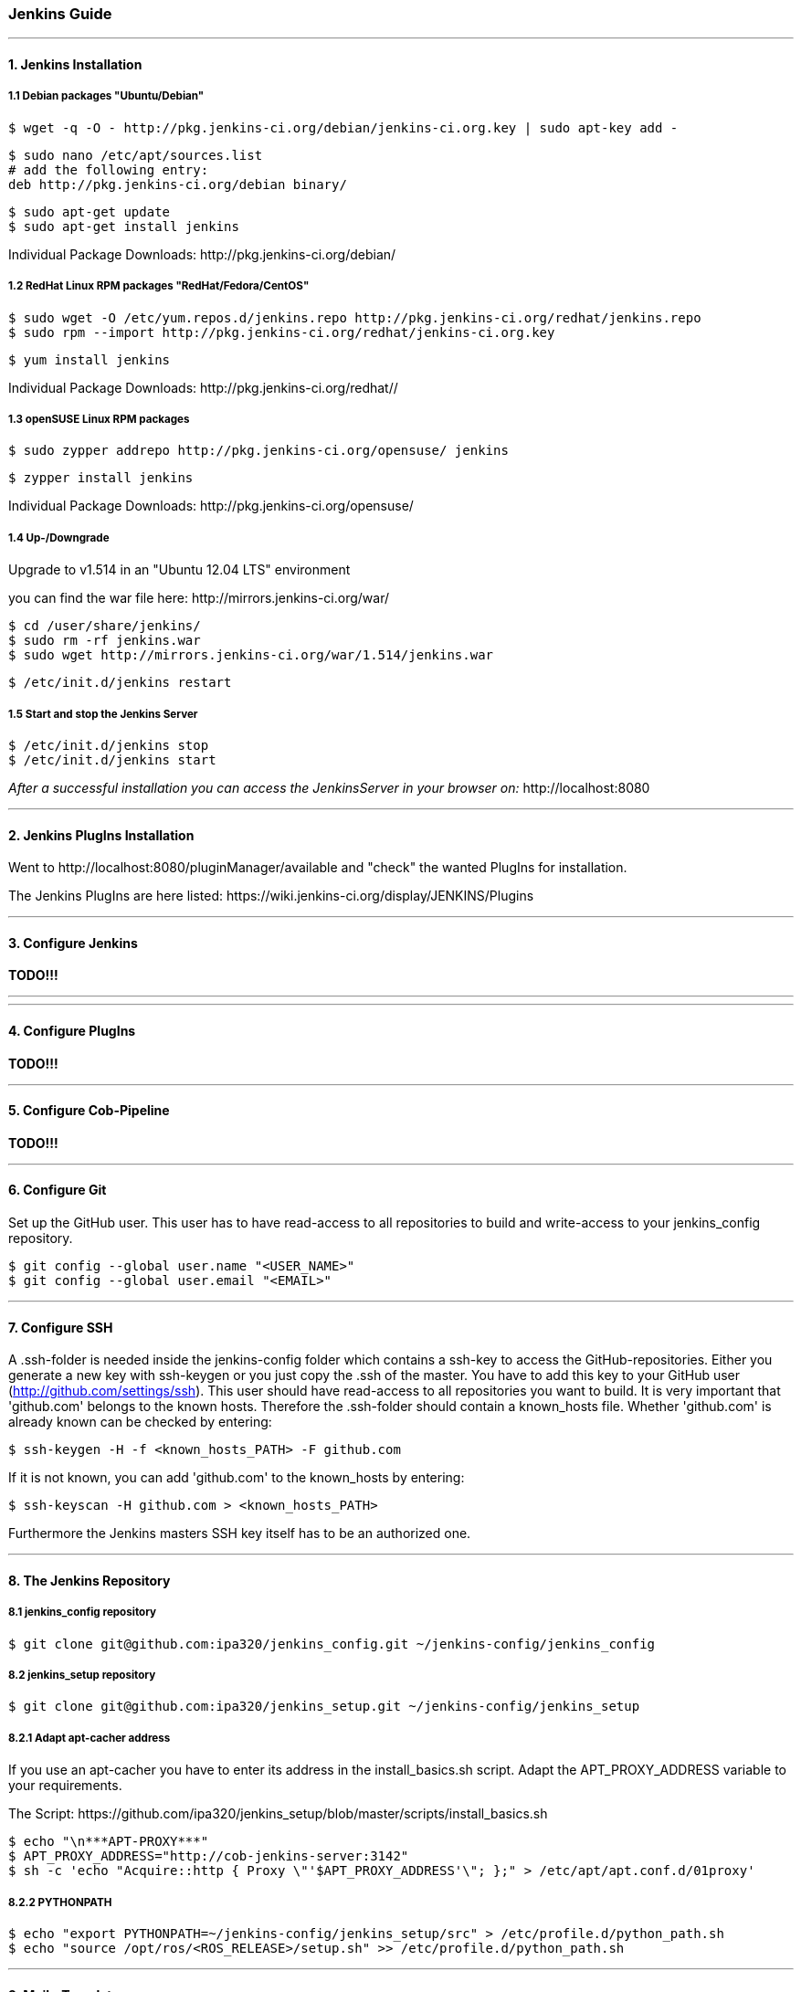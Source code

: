 === Jenkins Guide

''''

==== 1. Jenkins Installation

===== 1.1 Debian packages "Ubuntu/Debian"
----
$ wget -q -O - http://pkg.jenkins-ci.org/debian/jenkins-ci.org.key | sudo apt-key add -
----
----
$ sudo nano /etc/apt/sources.list
# add the following entry:
deb http://pkg.jenkins-ci.org/debian binary/
----
----
$ sudo apt-get update
$ sudo apt-get install jenkins
----
Individual Package Downloads: +http://pkg.jenkins-ci.org/debian/+

===== 1.2 RedHat Linux RPM packages "RedHat/Fedora/CentOS"
----
$ sudo wget -O /etc/yum.repos.d/jenkins.repo http://pkg.jenkins-ci.org/redhat/jenkins.repo
$ sudo rpm --import http://pkg.jenkins-ci.org/redhat/jenkins-ci.org.key
----
----
$ yum install jenkins
----
Individual Package Downloads: +http://pkg.jenkins-ci.org/redhat//+

===== 1.3 openSUSE Linux RPM packages
----
$ sudo zypper addrepo http://pkg.jenkins-ci.org/opensuse/ jenkins
----
----
$ zypper install jenkins
----
Individual Package Downloads: +http://pkg.jenkins-ci.org/opensuse/+

===== 1.4 Up-/Downgrade
Upgrade to v1.514 in an "Ubuntu 12.04 LTS" environment

you can find the war file here: +http://mirrors.jenkins-ci.org/war/+

----
$ cd /user/share/jenkins/
$ sudo rm -rf jenkins.war
$ sudo wget http://mirrors.jenkins-ci.org/war/1.514/jenkins.war
----
----
$ /etc/init.d/jenkins restart
----

===== 1.5 Start and stop the Jenkins Server
----
$ /etc/init.d/jenkins stop
$ /etc/init.d/jenkins start
----

_After a successful installation you can access the JenkinsServer in your browser on:_ +http://localhost:8080+

''''

==== 2. Jenkins PlugIns Installation

Went to +http://localhost:8080/pluginManager/available+ and "check" the wanted PlugIns for installation.

The Jenkins PlugIns are here listed: +https://wiki.jenkins-ci.org/display/JENKINS/Plugins+


''''

==== 3. Configure Jenkins

*TODO!!!*

''''
''''

==== 4. Configure PlugIns

*TODO!!!*

''''

==== 5. Configure Cob-Pipeline

*TODO!!!*

''''

==== 6. Configure Git

Set up the GitHub user.
This user has to have read-access to all repositories to build and write-access to your jenkins_config repository.
----
$ git config --global user.name "<USER_NAME>"
$ git config --global user.email "<EMAIL>"
----

''''

==== 7. Configure SSH

A .ssh-folder is needed inside the jenkins-config folder which contains a ssh-key to access the GitHub-repositories.
Either you generate a new key with ssh-keygen or you just copy the .ssh of the master.
You have to add this key to your GitHub user (http://github.com/settings/ssh).
This user should have read-access to all repositories you want to build.
It is very important that 'github.com' belongs to the known hosts.
Therefore the .ssh-folder should contain a known_hosts file.
Whether 'github.com' is already known can be checked by entering:
----
$ ssh-keygen -H -f <known_hosts_PATH> -F github.com
----

If it is not known, you can add 'github.com' to the known_hosts by entering:
----
$ ssh-keyscan -H github.com > <known_hosts_PATH>
----

Furthermore the Jenkins masters SSH key itself has to be an authorized one.

''''

==== 8. The Jenkins Repository

===== 8.1 jenkins_config repository
----
$ git clone git@github.com:ipa320/jenkins_config.git ~/jenkins-config/jenkins_config
----

===== 8.2 jenkins_setup repository
----
$ git clone git@github.com:ipa320/jenkins_setup.git ~/jenkins-config/jenkins_setup
----

===== 8.2.1 Adapt apt-cacher address

If you use an apt-cacher you have to enter its address in the install_basics.sh script.
Adapt the APT_PROXY_ADDRESS variable to your requirements.

The Script: +https://github.com/ipa320/jenkins_setup/blob/master/scripts/install_basics.sh+

----
$ echo "\n***APT-PROXY***"
$ APT_PROXY_ADDRESS="http://cob-jenkins-server:3142"
$ sh -c 'echo "Acquire::http { Proxy \"'$APT_PROXY_ADDRESS'\"; };" > /etc/apt/apt.conf.d/01proxy'
----

===== 8.2.2 PYTHONPATH
----
$ echo "export PYTHONPATH=~/jenkins-config/jenkins_setup/src" > /etc/profile.d/python_path.sh
$ echo "source /opt/ros/<ROS_RELEASE>/setup.sh" >> /etc/profile.d/python_path.sh
----

''''

==== 9. MailerTemplate

Standart MailerTemplate Folder is:
----
$ cd /var/lib/jenkins/email-templates/
----
Save all your MailerTemplates in this folder

This is how MailerTemplates looks like: +https://github.com/ipa320/jenkins_setup/blob/master/templates/email-templates/html-with-health-builds-tests.jelly+

''''

==== 10. Tarball Server
----
$ mkdir -p ~/chroot_tarballs/in_use_on__<JENKINS_MASTER_NAME>
----

''''

==== 11. Slave Configuration

===== 11.1 Sudo commands without password

===== 11.2 SSH access without password

===== 11.3 Pbuilder

===== 11.4 

*TODO!!!*

''''

==== 12. The Pipeline

*TODO!!!*

''''














